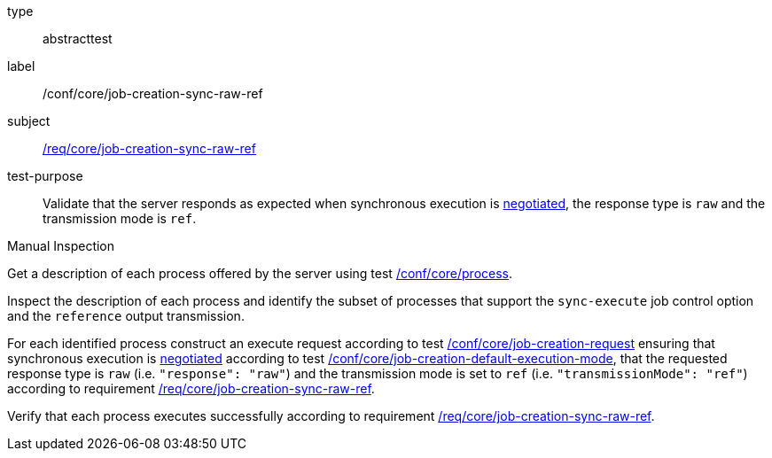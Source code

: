 [[ats_core_job-creation-sync-raw-ref]]
[requirement]
====
[%metadata]
type:: abstracttest
label:: /conf/core/job-creation-sync-raw-ref
subject:: <<req_core_job-creation-sync-raw-ref,/req/core/job-creation-sync-raw-ref>>
test-purpose:: Validate that the server responds as expected when synchronous execution is <<sc_execution_mode,negotiated>>, the response type is `raw` and the transmission mode is `ref`.

[.component,class=test method type]
--
Manual Inspection
--

[.component,class=test method]
=====
[.component,class=step]
--
Get a description of each process offered by the server using test <<ats_core_process,/conf/core/process>>.
--

[.component,class=step]
--
Inspect the description of each process and identify the subset of processes that support the `sync-execute` job control option and the `reference` output transmission.
--

[.component,class=step]
--
For each identified process construct an execute request according to test <<ats_core_job-creation-request,/conf/core/job-creation-request>> ensuring that synchronous execution is <<sc_execution_mode,negotiated>> according to test <<ats_core_job-creation-default-execution-mode,/conf/core/job-creation-default-execution-mode>>, that the requested response type is `raw` (i.e. `"response": "raw"`) and the transmission mode is set to `ref` (i.e. `"transmissionMode": "ref"`) according to requirement <<req_core_job-creation-sync-raw-ref,/req/core/job-creation-sync-raw-ref>>.
--

[.component,class=step]
--
Verify that each process executes successfully according to requirement <<req_core_job-creation-sync-raw-ref,/req/core/job-creation-sync-raw-ref>>.
--
=====
====
